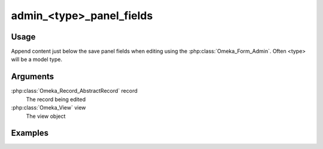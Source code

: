 #########################
admin_<type>_panel_fields
#########################

*****
Usage
*****

Append content just below the save panel fields when editing using the :php:class:`Omeka_Form_Admin`. Often <type> will be a model type.

*********
Arguments
*********

:php:class:`Omeka_Record_AbstractRecord` record
    The record being edited

:php:class:`Omeka_View` view
    The view object


********
Examples
********


